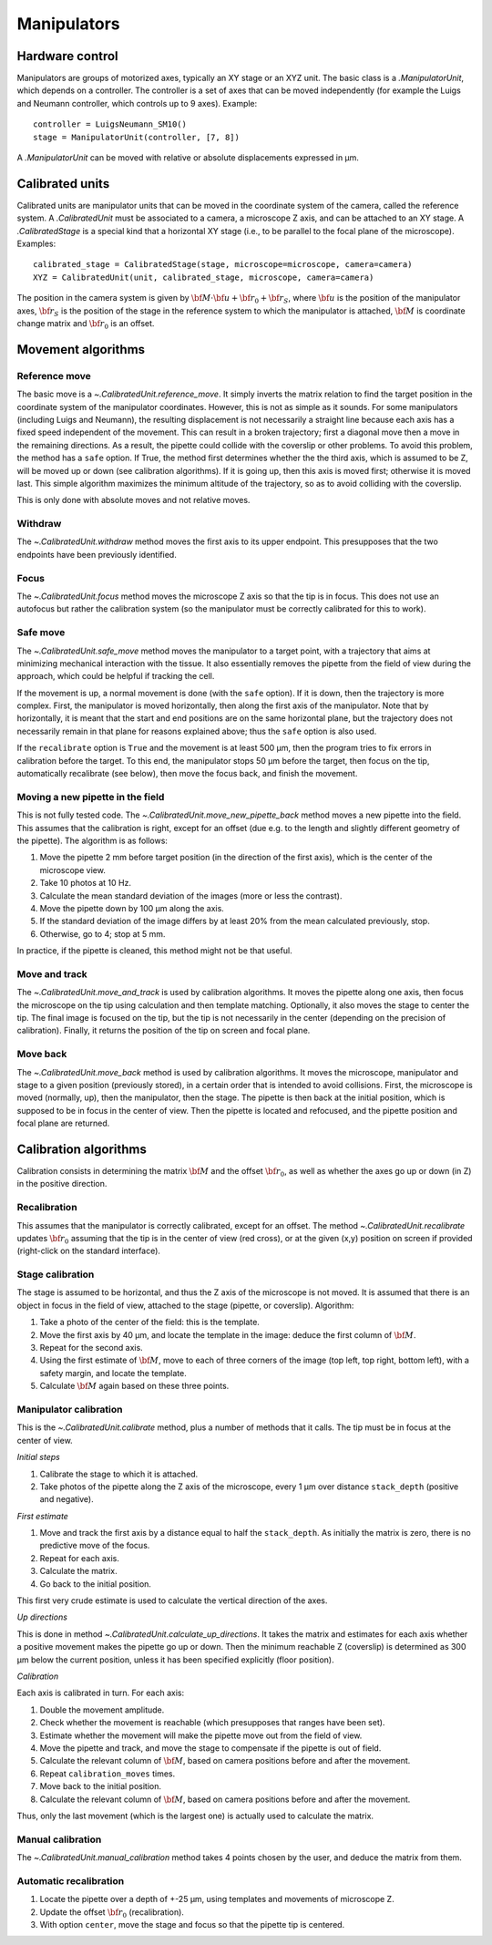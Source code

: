 Manipulators
============

Hardware control
----------------
Manipulators are groups of motorized axes, typically an XY stage or an XYZ unit.
The basic class is a `.ManipulatorUnit`, which depends on a controller. The controller is
a set of axes that can be moved independently (for example the Luigs and Neumann controller, which
controls up to 9 axes).
Example::

    controller = LuigsNeumann_SM10()
    stage = ManipulatorUnit(controller, [7, 8])

A `.ManipulatorUnit` can be moved with relative or absolute displacements expressed in µm.

Calibrated units
----------------
Calibrated units are manipulator units that can be moved in the coordinate system of the camera, called
the reference system.
A `.CalibratedUnit` must be associated to a camera, a microscope Z axis, and can be attached to an XY stage.
A `.CalibratedStage` is a special kind that a horizontal XY stage (i.e., to be parallel to the focal plane of the
microscope).
Examples::

    calibrated_stage = CalibratedStage(stage, microscope=microscope, camera=camera)
    XYZ = CalibratedUnit(unit, calibrated_stage, microscope, camera=camera)

The position in the camera system is given by :math:`{\bf M}\cdot{\bf u} + {\bf r}_0 + {\bf r}_S`,
where :math:`{\bf u}` is the position of the manipulator axes,
:math:`{\bf r}_S` is the position of the stage in the reference system to which the manipulator
is attached, :math:`{\bf M}` is coordinate change matrix and :math:`{\bf r}_0` is an offset.

Movement algorithms
-------------------

Reference move
^^^^^^^^^^^^^^
The basic move is a `~.CalibratedUnit.reference_move`. It simply inverts the matrix relation to find the
target position in the coordinate system of the manipulator coordinates.
However, this is not as simple as it sounds. For some manipulators (including Luigs and Neumann),
the resulting displacement is not necessarily a straight line because each axis has a fixed speed independent
of the movement. This can result in a broken trajectory; first a diagonal move then a move in the remaining
directions. As a result, the pipette could collide with the coverslip or other problems.
To avoid this problem, the method has a ``safe`` option. If True, the method first determines whether the
the third axis, which is assumed to be Z, will be moved up or down (see calibration algorithms).
If it is going up, then this axis is moved first; otherwise it is moved last. This simple algorithm
maximizes the minimum altitude of the trajectory, so as to avoid colliding with the coverslip.

This is only done with absolute moves and not relative moves.

Withdraw
^^^^^^^^
The `~.CalibratedUnit.withdraw` method moves the first axis to its upper endpoint. This presupposes that the two endpoints
have been previously identified.

Focus
^^^^^
The `~.CalibratedUnit.focus` method moves the microscope Z axis so that the tip is in focus. This does not use an autofocus
but rather the calibration system (so the manipulator must be correctly calibrated for this to work).

Safe move
^^^^^^^^^
The `~.CalibratedUnit.safe_move` method moves the manipulator to a target point, with a trajectory that aims at minimizing
mechanical interaction with the tissue. It also essentially removes the pipette from the field of view during the
approach, which could be helpful if tracking the cell.

If the movement is up, a normal movement is done (with the ``safe`` option). If it is down, then the trajectory
is more complex. First, the manipulator is moved horizontally, then along the first axis of the manipulator.
Note that by horizontally, it is meant that the start and end positions are on the same horizontal plane, but
the trajectory does not necessarily remain in that plane for reasons explained above; thus the
``safe`` option is also used.

If the ``recalibrate`` option is ``True`` and the movement is at least 500 µm, then the program tries to fix
errors in calibration before the target. To this end, the manipulator stops 50 µm before the target,
then focus on the tip, automatically recalibrate (see below), then move the focus back, and finish the movement.

Moving a new pipette in the field
^^^^^^^^^^^^^^^^^^^^^^^^^^^^^^^^^
This is not fully tested code. The `~.CalibratedUnit.move_new_pipette_back` method moves a new pipette into the field.
This assumes that the calibration is right, except for an offset (due e.g. to the length and slightly different
geometry of the pipette). The algorithm is as follows:

1. Move the pipette 2 mm before target position (in the direction of the first axis),
   which is the center of the microscope view.
2. Take 10 photos at 10 Hz.
3. Calculate the mean standard deviation of the images (more or less the contrast).
4. Move the pipette down by 100 µm along the axis.
5. If the standard deviation of the image differs by at least 20% from the mean calculated previously, stop.
6. Otherwise, go to 4; stop at 5 mm.

In practice, if the pipette is cleaned, this method might not be that useful.

Move and track
^^^^^^^^^^^^^^
The `~.CalibratedUnit.move_and_track` is used by calibration algorithms. It moves the pipette along one axis,
then focus the microscope on the tip using calculation and then template matching. Optionally,
it also moves the stage to center the tip. The final image is focused on the tip, but the tip
is not necessarily in the center (depending on the precision of calibration).
Finally, it returns the position of the tip on screen and focal plane.

Move back
^^^^^^^^^
The `~.CalibratedUnit.move_back` method is used by calibration algorithms.
It moves the microscope, manipulator and stage to a given position (previously stored), in
a certain order that is intended to avoid collisions.
First, the microscope is moved (normally, up), then the manipulator, then the stage.
The pipette is then back at the initial position, which is supposed to be in focus in the center
of view. Then the pipette is located and refocused, and the pipette position and focal plane are
returned.

Calibration algorithms
----------------------
Calibration consists in determining the matrix :math:`{\bf M}` and the offset :math:`{\bf r}_0`, as well
as whether the axes go up or down (in Z) in the positive direction.

Recalibration
^^^^^^^^^^^^^
This assumes that the manipulator is correctly calibrated, except for an offset.
The method `~.CalibratedUnit.recalibrate` updates :math:`{\bf r}_0` assuming that the tip is in the center of view
(red cross), or at the given (x,y) position on screen if provided (right-click on the standard
interface).

Stage calibration
^^^^^^^^^^^^^^^^^
The stage is assumed to be horizontal, and thus the Z axis of the microscope is not moved.
It is assumed that there is an object in focus in the field of view, attached to the stage
(pipette, or coverslip). Algorithm:

1. Take a photo of the center of the field: this is the template.
2. Move the first axis by 40 µm, and locate the template in the image: deduce
   the first column of :math:`{\bf M}`.
3. Repeat for the second axis.
4. Using the first estimate of :math:`{\bf M}`, move to each of three corners of the image
   (top left, top right, bottom left), with a safety margin, and locate the template.
5. Calculate :math:`{\bf M}` again based on these three points.

Manipulator calibration
^^^^^^^^^^^^^^^^^^^^^^^
This is the `~.CalibratedUnit.calibrate` method, plus a number of methods that it calls.
The tip must be in focus at the center of view.

*Initial steps*

1. Calibrate the stage to which it is attached.
2. Take photos of the pipette along the Z axis of the microscope, every 1 µm over
   distance ``stack_depth`` (positive and negative).

*First estimate*

1. Move and track the first axis by a distance equal to half the ``stack_depth``.
   As initially the matrix is zero, there is no predictive move of the focus.
2. Repeat for each axis.
3. Calculate the matrix.
4. Go back to the initial position.

This first very crude estimate is used to calculate the vertical direction of the axes.

*Up directions*

This is done in method `~.CalibratedUnit.calculate_up_directions`. It takes the matrix and estimates
for each axis whether a positive movement makes the pipette go up or down.
Then the minimum reachable Z (coverslip) is determined as 300 µm below the current position,
unless it has been specified explicitly (floor position).

*Calibration*

Each axis is calibrated in turn. For each axis:

1. Double the movement amplitude.
2. Check whether the movement is reachable (which presupposes that ranges have been set).
3. Estimate whether the movement will make the pipette move out from the field of view.
4. Move the pipette and track, and move the stage to compensate if the pipette is out of field.
5. Calculate the relevant column of :math:`{\bf M}`, based on camera positions before and after
   the movement.
6. Repeat ``calibration_moves`` times.
7. Move back to the initial position.
8. Calculate the relevant column of :math:`{\bf M}`, based on camera positions before and after
   the movement.

Thus, only the last movement (which is the largest one) is actually used to calculate the matrix.

Manual calibration
^^^^^^^^^^^^^^^^^^

The `~.CalibratedUnit.manual_calibration` method takes 4 points chosen by the user, and deduce the matrix
from them.

Automatic recalibration
^^^^^^^^^^^^^^^^^^^^^^^

1. Locate the pipette over a depth of +-25 µm, using templates and movements of microscope Z.
2. Update the offset :math:`{\bf r_0}` (recalibration).
3. With option ``center``, move the stage and focus so that the pipette tip is centered.
